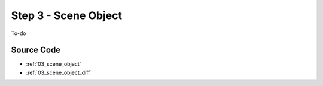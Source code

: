 .. _platformer_part_three:

Step 3 - Scene Object
---------------------

To-do

Source Code
~~~~~~~~~~~

* :ref:`03_scene_object`
* :ref:`03_scene_object_diff`